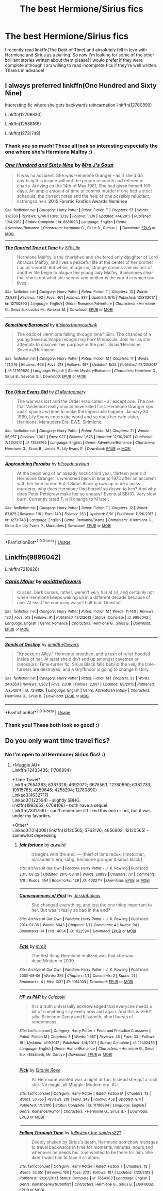 #+TITLE: The best Hermione/Sirius fics

* The best Hermione/Sirius fics
:PROPERTIES:
:Author: kali-is-my-idol
:Score: 7
:DateUnix: 1535297488.0
:DateShort: 2018-Aug-26
:END:
I recently read linkffn(The Debt of Time) and absolutely fell in love with Hermione and Sirius as a pairing. So now I'm looking for some of the other brilliant stories written about them please! I would prefer if they were complete although I am willing to read incomplete fics if they're well written. Thanks in advance!


** I always preferred linkffn(One Hundred and Sixty Nine)

Interesting fic where she gets backwards reincarnation linkffn(12780890)

Linkffn(12769820)

Linkffn(12588166)

Linkffn(12731748)
:PROPERTIES:
:Author: Redhotlipstik
:Score: 5
:DateUnix: 1535304972.0
:DateShort: 2018-Aug-26
:END:

*** Thank you so much! These all look so interesting especially the one where she's Hermione Malfoy :)
:PROPERTIES:
:Author: kali-is-my-idol
:Score: 3
:DateUnix: 1535307129.0
:DateShort: 2018-Aug-26
:END:


*** [[https://www.fanfiction.net/s/8581093/1/][*/One Hundred and Sixty Nine/*]] by [[https://www.fanfiction.net/u/4216998/Mrs-J-s-Soup][/Mrs J's Soup/]]

#+begin_quote
  It was no accident. She was Hermione Granger - as if she'd do anything this insane without the proper research and reference charts. Arriving on the 14th of May 1981, She had given herself 169 days. An ample amount of time to commit murder if one had a strict schedule, the correct notes and the help of one possibly reluctant, estranged heir. **2015 Fanatic Fanfics Awards Nominee**
#+end_quote

^{/Site/:} ^{fanfiction.net} ^{*|*} ^{/Category/:} ^{Harry} ^{Potter} ^{*|*} ^{/Rated/:} ^{Fiction} ^{T} ^{*|*} ^{/Chapters/:} ^{57} ^{*|*} ^{/Words/:} ^{317,360} ^{*|*} ^{/Reviews/:} ^{1,749} ^{*|*} ^{/Favs/:} ^{3,128} ^{*|*} ^{/Follows/:} ^{1,130} ^{*|*} ^{/Updated/:} ^{4/4/2015} ^{*|*} ^{/Published/:} ^{10/4/2012} ^{*|*} ^{/Status/:} ^{Complete} ^{*|*} ^{/id/:} ^{8581093} ^{*|*} ^{/Language/:} ^{English} ^{*|*} ^{/Genre/:} ^{Adventure/Romance} ^{*|*} ^{/Characters/:} ^{Hermione} ^{G.,} ^{Sirius} ^{B.,} ^{Remus} ^{L.} ^{*|*} ^{/Download/:} ^{[[http://www.ff2ebook.com/old/ffn-bot/index.php?id=8581093&source=ff&filetype=epub][EPUB]]} ^{or} ^{[[http://www.ff2ebook.com/old/ffn-bot/index.php?id=8581093&source=ff&filetype=mobi][MOBI]]}

--------------

[[https://www.fanfiction.net/s/12780890/1/][*/The Gnarled Tree of Time/*]] by [[https://www.fanfiction.net/u/2223358/Silk-Lily][/Silk Lily/]]

#+begin_quote
  Hermione Malfoy is the cherished and sheltered only daughter of Lord Abraxas Malfoy, and lives a peaceful life at the center of her brother Lucius's world. But when, at age six, strange dreams and visions of another life begin to plague the young lady Malfoy, it becomes clear that she is not what she seems-and neither is the world in which she lives.
#+end_quote

^{/Site/:} ^{fanfiction.net} ^{*|*} ^{/Category/:} ^{Harry} ^{Potter} ^{*|*} ^{/Rated/:} ^{Fiction} ^{T} ^{*|*} ^{/Chapters/:} ^{13} ^{*|*} ^{/Words/:} ^{73,839} ^{*|*} ^{/Reviews/:} ^{493} ^{*|*} ^{/Favs/:} ^{461} ^{*|*} ^{/Follows/:} ^{887} ^{*|*} ^{/Updated/:} ^{8/15} ^{*|*} ^{/Published/:} ^{12/31/2017} ^{*|*} ^{/id/:} ^{12780890} ^{*|*} ^{/Language/:} ^{English} ^{*|*} ^{/Genre/:} ^{Romance/Adventure} ^{*|*} ^{/Characters/:} ^{<Hermione} ^{G.,} ^{Sirius} ^{B.>} ^{Lucius} ^{M.,} ^{Abraxas} ^{M.} ^{*|*} ^{/Download/:} ^{[[http://www.ff2ebook.com/old/ffn-bot/index.php?id=12780890&source=ff&filetype=epub][EPUB]]} ^{or} ^{[[http://www.ff2ebook.com/old/ffn-bot/index.php?id=12780890&source=ff&filetype=mobi][MOBI]]}

--------------

[[https://www.fanfiction.net/s/12769820/1/][*/Something Borrowed/*]] by [[https://www.fanfiction.net/u/7295494/it-slaterthanyouthink][/it'slaterthanyouthink/]]

#+begin_quote
  The odds of Hermione falling through time? Slim. The chances of a young Severus Snape recognizing her? Minuscule. Join her as she attempts to discover her purpose in the past. Sirius/Hermione, Severus/Hermione
#+end_quote

^{/Site/:} ^{fanfiction.net} ^{*|*} ^{/Category/:} ^{Harry} ^{Potter} ^{*|*} ^{/Rated/:} ^{Fiction} ^{M} ^{*|*} ^{/Chapters/:} ^{17} ^{*|*} ^{/Words/:} ^{121,276} ^{*|*} ^{/Reviews/:} ^{466} ^{*|*} ^{/Favs/:} ^{213} ^{*|*} ^{/Follows/:} ^{467} ^{*|*} ^{/Updated/:} ^{8/25} ^{*|*} ^{/Published/:} ^{12/23/2017} ^{*|*} ^{/id/:} ^{12769820} ^{*|*} ^{/Language/:} ^{English} ^{*|*} ^{/Genre/:} ^{Mystery/Romance} ^{*|*} ^{/Characters/:} ^{Hermione} ^{G.,} ^{Sirius} ^{B.,} ^{Severus} ^{S.} ^{*|*} ^{/Download/:} ^{[[http://www.ff2ebook.com/old/ffn-bot/index.php?id=12769820&source=ff&filetype=epub][EPUB]]} ^{or} ^{[[http://www.ff2ebook.com/old/ffn-bot/index.php?id=12769820&source=ff&filetype=mobi][MOBI]]}

--------------

[[https://www.fanfiction.net/s/12588166/1/][*/The Other Evans Girl/*]] by [[https://www.fanfiction.net/u/2753499/El-Montgomery][/El Montgomery/]]

#+begin_quote
  The war was lost and the Order eradicated - all except one. The one that Voldemort really should have killed first. Hermione Granger rips apart space and time to make the impossible happen. January 30 1960, Lily Evans enters the world and so does her twin sister, Hermione. Marauders Era. EWE. Sirimione.
#+end_quote

^{/Site/:} ^{fanfiction.net} ^{*|*} ^{/Category/:} ^{Harry} ^{Potter} ^{*|*} ^{/Rated/:} ^{Fiction} ^{M} ^{*|*} ^{/Chapters/:} ^{21} ^{*|*} ^{/Words/:} ^{96,957} ^{*|*} ^{/Reviews/:} ^{1,002} ^{*|*} ^{/Favs/:} ^{927} ^{*|*} ^{/Follows/:} ^{1,676} ^{*|*} ^{/Updated/:} ^{12/30/2017} ^{*|*} ^{/Published/:} ^{7/26/2017} ^{*|*} ^{/id/:} ^{12588166} ^{*|*} ^{/Language/:} ^{English} ^{*|*} ^{/Genre/:} ^{Adventure/Romance} ^{*|*} ^{/Characters/:} ^{Hermione} ^{G.,} ^{Sirius} ^{B.,} ^{James} ^{P.,} ^{Lily} ^{Evans} ^{P.} ^{*|*} ^{/Download/:} ^{[[http://www.ff2ebook.com/old/ffn-bot/index.php?id=12588166&source=ff&filetype=epub][EPUB]]} ^{or} ^{[[http://www.ff2ebook.com/old/ffn-bot/index.php?id=12588166&source=ff&filetype=mobi][MOBI]]}

--------------

[[https://www.fanfiction.net/s/12731748/1/][*/Approaching Paradox/*]] by [[https://www.fanfiction.net/u/1370994/blissedoutvixen][/blissedoutvixen/]]

#+begin_quote
  At the beginning of an already hectic third year, thirteen year old Hermione Granger is wrenched back in time to 1973 after an accident with her time turner. But if Sirius Black grows up to be a mass murderer, why does Hermione find herself so drawn to him? And why does Peter Pettigrew make her so uneasy? Eventual SBHG. Very slow burn. Currently rated T, will change to M later.
#+end_quote

^{/Site/:} ^{fanfiction.net} ^{*|*} ^{/Category/:} ^{Harry} ^{Potter} ^{*|*} ^{/Rated/:} ^{Fiction} ^{T} ^{*|*} ^{/Chapters/:} ^{12} ^{*|*} ^{/Words/:} ^{67,025} ^{*|*} ^{/Reviews/:} ^{116} ^{*|*} ^{/Favs/:} ^{140} ^{*|*} ^{/Follows/:} ^{283} ^{*|*} ^{/Updated/:} ^{8/10} ^{*|*} ^{/Published/:} ^{11/20/2017} ^{*|*} ^{/id/:} ^{12731748} ^{*|*} ^{/Language/:} ^{English} ^{*|*} ^{/Genre/:} ^{Romance/Drama} ^{*|*} ^{/Characters/:} ^{<Hermione} ^{G.,} ^{Sirius} ^{B.>} ^{Lily} ^{Evans} ^{P.,} ^{Marauders} ^{*|*} ^{/Download/:} ^{[[http://www.ff2ebook.com/old/ffn-bot/index.php?id=12731748&source=ff&filetype=epub][EPUB]]} ^{or} ^{[[http://www.ff2ebook.com/old/ffn-bot/index.php?id=12731748&source=ff&filetype=mobi][MOBI]]}

--------------

*FanfictionBot*^{2.0.0-beta} | [[https://github.com/tusing/reddit-ffn-bot/wiki/Usage][Usage]]
:PROPERTIES:
:Author: FanfictionBot
:Score: 1
:DateUnix: 1535305002.0
:DateShort: 2018-Aug-26
:END:


** Linkffn(9896042)

Linkffn(7218826)
:PROPERTIES:
:Author: openthekey
:Score: 3
:DateUnix: 1535345242.0
:DateShort: 2018-Aug-27
:END:

*** [[https://www.fanfiction.net/s/9896042/1/][*/Canis Major/*]] by [[https://www.fanfiction.net/u/1026078/amidtheflowers][/amidtheflowers/]]

#+begin_quote
  Curses. Dark curses, rather, weren't very fun at all, and certainly not when Hermione keeps waking up in a different decade because of one. At least the company wasn't half bad. Oneshot.
#+end_quote

^{/Site/:} ^{fanfiction.net} ^{*|*} ^{/Category/:} ^{Harry} ^{Potter} ^{*|*} ^{/Rated/:} ^{Fiction} ^{M} ^{*|*} ^{/Words/:} ^{11,450} ^{*|*} ^{/Reviews/:} ^{123} ^{*|*} ^{/Favs/:} ^{518} ^{*|*} ^{/Follows/:} ^{91} ^{*|*} ^{/Published/:} ^{12/2/2013} ^{*|*} ^{/Status/:} ^{Complete} ^{*|*} ^{/id/:} ^{9896042} ^{*|*} ^{/Language/:} ^{English} ^{*|*} ^{/Genre/:} ^{Romance} ^{*|*} ^{/Characters/:} ^{Hermione} ^{G.,} ^{Sirius} ^{B.} ^{*|*} ^{/Download/:} ^{[[http://www.ff2ebook.com/old/ffn-bot/index.php?id=9896042&source=ff&filetype=epub][EPUB]]} ^{or} ^{[[http://www.ff2ebook.com/old/ffn-bot/index.php?id=9896042&source=ff&filetype=mobi][MOBI]]}

--------------

[[https://www.fanfiction.net/s/7218826/1/][*/Sands of Destiny/*]] by [[https://www.fanfiction.net/u/1026078/amidtheflowers][/amidtheflowers/]]

#+begin_quote
  "Knockturn Alley," Hermione breathed, and a rush of relief flooded inside of her. At least she didn't end up amongst cavemen or dinosaurs. Time-turner fic. Sirius Black falls behind the veil, the time-turners are destroyed, and a Gryffindor is going to change history.
#+end_quote

^{/Site/:} ^{fanfiction.net} ^{*|*} ^{/Category/:} ^{Harry} ^{Potter} ^{*|*} ^{/Rated/:} ^{Fiction} ^{M} ^{*|*} ^{/Chapters/:} ^{23} ^{*|*} ^{/Words/:} ^{240,659} ^{*|*} ^{/Reviews/:} ^{1,262} ^{*|*} ^{/Favs/:} ^{2,038} ^{*|*} ^{/Follows/:} ^{2,997} ^{*|*} ^{/Updated/:} ^{1/9/2016} ^{*|*} ^{/Published/:} ^{7/25/2011} ^{*|*} ^{/id/:} ^{7218826} ^{*|*} ^{/Language/:} ^{English} ^{*|*} ^{/Genre/:} ^{Adventure/Fantasy} ^{*|*} ^{/Characters/:} ^{Hermione} ^{G.,} ^{Sirius} ^{B.} ^{*|*} ^{/Download/:} ^{[[http://www.ff2ebook.com/old/ffn-bot/index.php?id=7218826&source=ff&filetype=epub][EPUB]]} ^{or} ^{[[http://www.ff2ebook.com/old/ffn-bot/index.php?id=7218826&source=ff&filetype=mobi][MOBI]]}

--------------

*FanfictionBot*^{2.0.0-beta} | [[https://github.com/tusing/reddit-ffn-bot/wiki/Usage][Usage]]
:PROPERTIES:
:Author: FanfictionBot
:Score: 2
:DateUnix: 1535345264.0
:DateShort: 2018-Aug-27
:END:


*** Thank you! These both look so good! :)
:PROPERTIES:
:Author: kali-is-my-idol
:Score: 1
:DateUnix: 1535352335.0
:DateShort: 2018-Aug-27
:END:


** Do you only want time travel fics?
:PROPERTIES:
:Author: Meiyouxiangjiao
:Score: 2
:DateUnix: 1536816757.0
:DateShort: 2018-Sep-13
:END:

*** No I'm open to all Hermione/ Sirius fics! :)
:PROPERTIES:
:Author: kali-is-my-idol
:Score: 1
:DateUnix: 1536817723.0
:DateShort: 2018-Sep-13
:END:

**** *Muggle AU*\\
Linkffn(12433436; 11706994)

*Time Travel*\\
Linkffn(7654383; 6387328; 4692072; 6675563; 12780890; 6382730; 10515765; 4359646; 4258204; 12780890)\\
Linkao3(4632717)\\
Linkao3(1122594) - slightly SBHG.\\
linkffn(1983652; 6708106) - both have a sequel.\\
Linkffn(7331759) - can't remember if I liked this one or not, but it was under my favorites.

*Other*\\
Linkao3(1014008) linkffn(12120565; 5763126; 4856602; 12120565) - somewhat depressing
:PROPERTIES:
:Author: Meiyouxiangjiao
:Score: 2
:DateUnix: 1536855022.0
:DateShort: 2018-Sep-13
:END:

***** [[https://archiveofourown.org/works/4632717][*/fair fortune/*]] by [[https://www.archiveofourown.org/users/atweird/pseuds/atweird][/atweird/]]

#+begin_quote
  it begins with the end. --- [thief of time redux, timeturner, marauder's era, sbhg, hermione granger & sirius black]
#+end_quote

^{/Site/:} ^{Archive} ^{of} ^{Our} ^{Own} ^{*|*} ^{/Fandom/:} ^{Harry} ^{Potter} ^{-} ^{J.} ^{K.} ^{Rowling} ^{*|*} ^{/Published/:} ^{2015-08-22} ^{*|*} ^{/Updated/:} ^{2016-08-16} ^{*|*} ^{/Words/:} ^{28899} ^{*|*} ^{/Chapters/:} ^{7/?} ^{*|*} ^{/Comments/:} ^{178} ^{*|*} ^{/Kudos/:} ^{454} ^{*|*} ^{/Bookmarks/:} ^{129} ^{*|*} ^{/ID/:} ^{4632717} ^{*|*} ^{/Download/:} ^{[[https://archiveofourown.org/downloads/at/atweird/4632717/fair%20fortune.epub?updated_at=1475096331][EPUB]]} ^{or} ^{[[https://archiveofourown.org/downloads/at/atweird/4632717/fair%20fortune.mobi?updated_at=1475096331][MOBI]]}

--------------

[[https://archiveofourown.org/works/1122594][*/Consequences of Past/*]] by [[https://www.archiveofourown.org/users/Jesstabulous/pseuds/Jesstabulous][/Jesstabulous/]]

#+begin_quote
  She changed everything, and lost the one thing important to her. But was it really so bad in the end?
#+end_quote

^{/Site/:} ^{Archive} ^{of} ^{Our} ^{Own} ^{*|*} ^{/Fandom/:} ^{Harry} ^{Potter} ^{-} ^{J.} ^{K.} ^{Rowling} ^{*|*} ^{/Published/:} ^{2014-01-06} ^{*|*} ^{/Words/:} ^{6043} ^{*|*} ^{/Chapters/:} ^{1/1} ^{*|*} ^{/Comments/:} ^{4} ^{*|*} ^{/Kudos/:} ^{94} ^{*|*} ^{/Bookmarks/:} ^{14} ^{*|*} ^{/Hits/:} ^{4064} ^{*|*} ^{/ID/:} ^{1122594} ^{*|*} ^{/Download/:} ^{[[https://archiveofourown.org/downloads/Je/Jesstabulous/1122594/Consequences%20of%20Past.epub?updated_at=1469817191][EPUB]]} ^{or} ^{[[https://archiveofourown.org/downloads/Je/Jesstabulous/1122594/Consequences%20of%20Past.mobi?updated_at=1469817191][MOBI]]}

--------------

[[https://archiveofourown.org/works/1014008][*/Fate/*]] by [[https://www.archiveofourown.org/users/mm8/pseuds/mm8][/mm8/]]

#+begin_quote
  The first thing Hermione realized was that she was dead.Written in 2009.
#+end_quote

^{/Site/:} ^{Archive} ^{of} ^{Our} ^{Own} ^{*|*} ^{/Fandom/:} ^{Harry} ^{Potter} ^{-} ^{J.} ^{K.} ^{Rowling} ^{*|*} ^{/Published/:} ^{2009-08-06} ^{*|*} ^{/Words/:} ^{356} ^{*|*} ^{/Chapters/:} ^{1/1} ^{*|*} ^{/Comments/:} ^{2} ^{*|*} ^{/Kudos/:} ^{21} ^{*|*} ^{/Bookmarks/:} ^{4} ^{*|*} ^{/Hits/:} ^{1331} ^{*|*} ^{/ID/:} ^{1014008} ^{*|*} ^{/Download/:} ^{[[https://archiveofourown.org/downloads/mm/mm8/1014008/Fate.epub?updated_at=1526094166][EPUB]]} ^{or} ^{[[https://archiveofourown.org/downloads/mm/mm8/1014008/Fate.mobi?updated_at=1526094166][MOBI]]}

--------------

[[https://www.fanfiction.net/s/12433436/1/][*/HP vs P&P/*]] by [[https://www.fanfiction.net/u/6753605/Calebski][/Calebski/]]

#+begin_quote
  It is a truth universally acknowledged that everyone needs a bit of something silly every now and again. And this is VERY silly. Sirimione Darcy and Elizabeth, short bursts of randomness.
#+end_quote

^{/Site/:} ^{fanfiction.net} ^{*|*} ^{/Category/:} ^{Harry} ^{Potter} ^{+} ^{Pride} ^{and} ^{Prejudice} ^{Crossover} ^{*|*} ^{/Rated/:} ^{Fiction} ^{M} ^{*|*} ^{/Chapters/:} ^{3} ^{*|*} ^{/Words/:} ^{1,657} ^{*|*} ^{/Reviews/:} ^{48} ^{*|*} ^{/Favs/:} ^{33} ^{*|*} ^{/Follows/:} ^{19} ^{*|*} ^{/Updated/:} ^{4/11/2017} ^{*|*} ^{/Published/:} ^{4/4/2017} ^{*|*} ^{/Status/:} ^{Complete} ^{*|*} ^{/id/:} ^{12433436} ^{*|*} ^{/Language/:} ^{English} ^{*|*} ^{/Genre/:} ^{Humor/Romance} ^{*|*} ^{/Characters/:} ^{<Hermione} ^{G.,} ^{Sirius} ^{B.>} ^{<Elizabeth,} ^{Mr.} ^{Darcy>} ^{*|*} ^{/Download/:} ^{[[http://www.ff2ebook.com/old/ffn-bot/index.php?id=12433436&source=ff&filetype=epub][EPUB]]} ^{or} ^{[[http://www.ff2ebook.com/old/ffn-bot/index.php?id=12433436&source=ff&filetype=mobi][MOBI]]}

--------------

[[https://www.fanfiction.net/s/11706994/1/][*/Pick/*]] by [[https://www.fanfiction.net/u/2039919/Eltanin-Rose][/Eltanin Rose/]]

#+begin_quote
  All Hermione wanted was a night of fun. Instead she got a rock star. No magic, all Muggle. Modern era. AU.
#+end_quote

^{/Site/:} ^{fanfiction.net} ^{*|*} ^{/Category/:} ^{Harry} ^{Potter} ^{*|*} ^{/Rated/:} ^{Fiction} ^{M} ^{*|*} ^{/Chapters/:} ^{13} ^{*|*} ^{/Words/:} ^{50,755} ^{*|*} ^{/Reviews/:} ^{219} ^{*|*} ^{/Favs/:} ^{242} ^{*|*} ^{/Follows/:} ^{458} ^{*|*} ^{/Updated/:} ^{9/4} ^{*|*} ^{/Published/:} ^{1/1/2016} ^{*|*} ^{/Status/:} ^{Complete} ^{*|*} ^{/id/:} ^{11706994} ^{*|*} ^{/Language/:} ^{English} ^{*|*} ^{/Genre/:} ^{Romance/Humor} ^{*|*} ^{/Characters/:} ^{<Hermione} ^{G.,} ^{Sirius} ^{B.>} ^{*|*} ^{/Download/:} ^{[[http://www.ff2ebook.com/old/ffn-bot/index.php?id=11706994&source=ff&filetype=epub][EPUB]]} ^{or} ^{[[http://www.ff2ebook.com/old/ffn-bot/index.php?id=11706994&source=ff&filetype=mobi][MOBI]]}

--------------

[[https://www.fanfiction.net/s/7654383/1/][*/Falling Through Time/*]] by [[https://www.fanfiction.net/u/3177350/following-the-spiders221][/following-the-spiders221/]]

#+begin_quote
  Deeply shaken by Sirius's death, Hermione somehow manages to travel backwards in time for moments, minutes, hours,and whenever he needs her. She wanted to be there for him. She didn't want him to face it all alone.
#+end_quote

^{/Site/:} ^{fanfiction.net} ^{*|*} ^{/Category/:} ^{Harry} ^{Potter} ^{*|*} ^{/Rated/:} ^{Fiction} ^{T} ^{*|*} ^{/Chapters/:} ^{18} ^{*|*} ^{/Words/:} ^{33,651} ^{*|*} ^{/Reviews/:} ^{168} ^{*|*} ^{/Favs/:} ^{373} ^{*|*} ^{/Follows/:} ^{187} ^{*|*} ^{/Updated/:} ^{7/23/2012} ^{*|*} ^{/Published/:} ^{12/20/2011} ^{*|*} ^{/Status/:} ^{Complete} ^{*|*} ^{/id/:} ^{7654383} ^{*|*} ^{/Language/:} ^{English} ^{*|*} ^{/Genre/:} ^{Romance/Hurt/Comfort} ^{*|*} ^{/Characters/:} ^{Hermione} ^{G.,} ^{Sirius} ^{B.} ^{*|*} ^{/Download/:} ^{[[http://www.ff2ebook.com/old/ffn-bot/index.php?id=7654383&source=ff&filetype=epub][EPUB]]} ^{or} ^{[[http://www.ff2ebook.com/old/ffn-bot/index.php?id=7654383&source=ff&filetype=mobi][MOBI]]}

--------------

[[https://www.fanfiction.net/s/6387328/1/][*/Flying High/*]] by [[https://www.fanfiction.net/u/1313488/show-me-the-stars][/show.me.the.stars/]]

#+begin_quote
  Time will be rewritten. SiriusHermione. [indefinite hiatus]
#+end_quote

^{/Site/:} ^{fanfiction.net} ^{*|*} ^{/Category/:} ^{Harry} ^{Potter} ^{*|*} ^{/Rated/:} ^{Fiction} ^{M} ^{*|*} ^{/Chapters/:} ^{32} ^{*|*} ^{/Words/:} ^{141,831} ^{*|*} ^{/Reviews/:} ^{2,290} ^{*|*} ^{/Favs/:} ^{2,029} ^{*|*} ^{/Follows/:} ^{2,306} ^{*|*} ^{/Updated/:} ^{11/23/2011} ^{*|*} ^{/Published/:} ^{10/10/2010} ^{*|*} ^{/id/:} ^{6387328} ^{*|*} ^{/Language/:} ^{English} ^{*|*} ^{/Genre/:} ^{Drama/Romance} ^{*|*} ^{/Characters/:} ^{Hermione} ^{G.,} ^{Sirius} ^{B.} ^{*|*} ^{/Download/:} ^{[[http://www.ff2ebook.com/old/ffn-bot/index.php?id=6387328&source=ff&filetype=epub][EPUB]]} ^{or} ^{[[http://www.ff2ebook.com/old/ffn-bot/index.php?id=6387328&source=ff&filetype=mobi][MOBI]]}

--------------

[[https://www.fanfiction.net/s/4692072/1/][*/Paradox/*]] by [[https://www.fanfiction.net/u/615763/Flaignhan][/Flaignhan/]]

#+begin_quote
  It begun before it had even started. SiriusHermione
#+end_quote

^{/Site/:} ^{fanfiction.net} ^{*|*} ^{/Category/:} ^{Harry} ^{Potter} ^{*|*} ^{/Rated/:} ^{Fiction} ^{T} ^{*|*} ^{/Words/:} ^{2,121} ^{*|*} ^{/Reviews/:} ^{87} ^{*|*} ^{/Favs/:} ^{316} ^{*|*} ^{/Follows/:} ^{40} ^{*|*} ^{/Published/:} ^{12/2/2008} ^{*|*} ^{/Status/:} ^{Complete} ^{*|*} ^{/id/:} ^{4692072} ^{*|*} ^{/Language/:} ^{English} ^{*|*} ^{/Characters/:} ^{Sirius} ^{B.,} ^{Hermione} ^{G.} ^{*|*} ^{/Download/:} ^{[[http://www.ff2ebook.com/old/ffn-bot/index.php?id=4692072&source=ff&filetype=epub][EPUB]]} ^{or} ^{[[http://www.ff2ebook.com/old/ffn-bot/index.php?id=4692072&source=ff&filetype=mobi][MOBI]]}

--------------

[[https://www.fanfiction.net/s/6675563/1/][*/Tell Her/*]] by [[https://www.fanfiction.net/u/1665167/nightwalker21492][/nightwalker21492/]]

#+begin_quote
  Months after Sirius dies, Hermione still hasn't gotten over his death & no one can understand why. Remus believes he knows & the letter he finds on his pillows one night only confirms his beliefs. ONE-SHOT.
#+end_quote

^{/Site/:} ^{fanfiction.net} ^{*|*} ^{/Category/:} ^{Harry} ^{Potter} ^{*|*} ^{/Rated/:} ^{Fiction} ^{K} ^{*|*} ^{/Words/:} ^{1,456} ^{*|*} ^{/Reviews/:} ^{15} ^{*|*} ^{/Favs/:} ^{82} ^{*|*} ^{/Follows/:} ^{11} ^{*|*} ^{/Published/:} ^{1/22/2011} ^{*|*} ^{/Status/:} ^{Complete} ^{*|*} ^{/id/:} ^{6675563} ^{*|*} ^{/Language/:} ^{English} ^{*|*} ^{/Genre/:} ^{Romance/Tragedy} ^{*|*} ^{/Characters/:} ^{Hermione} ^{G.,} ^{Sirius} ^{B.} ^{*|*} ^{/Download/:} ^{[[http://www.ff2ebook.com/old/ffn-bot/index.php?id=6675563&source=ff&filetype=epub][EPUB]]} ^{or} ^{[[http://www.ff2ebook.com/old/ffn-bot/index.php?id=6675563&source=ff&filetype=mobi][MOBI]]}

--------------

*FanfictionBot*^{2.0.0-beta} | [[https://github.com/tusing/reddit-ffn-bot/wiki/Usage][Usage]]
:PROPERTIES:
:Author: FanfictionBot
:Score: 1
:DateUnix: 1536855062.0
:DateShort: 2018-Sep-13
:END:


***** [[https://www.fanfiction.net/s/12780890/1/][*/The Gnarled Tree of Time/*]] by [[https://www.fanfiction.net/u/2223358/Silk-Lily][/Silk Lily/]]

#+begin_quote
  Hermione Malfoy is the cherished and sheltered only daughter of Lord Abraxas Malfoy, and lives a peaceful life at the center of her brother Lucius's world. But when, at age six, strange dreams and visions of another life begin to plague the young lady Malfoy, it becomes clear that she is not what she seems-and neither is the world in which she lives.
#+end_quote

^{/Site/:} ^{fanfiction.net} ^{*|*} ^{/Category/:} ^{Harry} ^{Potter} ^{*|*} ^{/Rated/:} ^{Fiction} ^{T} ^{*|*} ^{/Chapters/:} ^{13} ^{*|*} ^{/Words/:} ^{73,839} ^{*|*} ^{/Reviews/:} ^{493} ^{*|*} ^{/Favs/:} ^{461} ^{*|*} ^{/Follows/:} ^{887} ^{*|*} ^{/Updated/:} ^{8/15} ^{*|*} ^{/Published/:} ^{12/31/2017} ^{*|*} ^{/id/:} ^{12780890} ^{*|*} ^{/Language/:} ^{English} ^{*|*} ^{/Genre/:} ^{Romance/Adventure} ^{*|*} ^{/Characters/:} ^{<Hermione} ^{G.,} ^{Sirius} ^{B.>} ^{Lucius} ^{M.,} ^{Abraxas} ^{M.} ^{*|*} ^{/Download/:} ^{[[http://www.ff2ebook.com/old/ffn-bot/index.php?id=12780890&source=ff&filetype=epub][EPUB]]} ^{or} ^{[[http://www.ff2ebook.com/old/ffn-bot/index.php?id=12780890&source=ff&filetype=mobi][MOBI]]}

--------------

[[https://www.fanfiction.net/s/6382730/1/][*/Gaol/*]] by [[https://www.fanfiction.net/u/2172812/fangirlwithak][/fangirlwithak/]]

#+begin_quote
  It's a full-time job, worrying about Sirius Black. However, she's so busy caring about him, she conveniently forgets that there's nobody around to focus on her...
#+end_quote

^{/Site/:} ^{fanfiction.net} ^{*|*} ^{/Category/:} ^{Harry} ^{Potter} ^{*|*} ^{/Rated/:} ^{Fiction} ^{T} ^{*|*} ^{/Words/:} ^{4,619} ^{*|*} ^{/Reviews/:} ^{24} ^{*|*} ^{/Favs/:} ^{139} ^{*|*} ^{/Follows/:} ^{23} ^{*|*} ^{/Published/:} ^{10/8/2010} ^{*|*} ^{/Status/:} ^{Complete} ^{*|*} ^{/id/:} ^{6382730} ^{*|*} ^{/Language/:} ^{English} ^{*|*} ^{/Genre/:} ^{Angst/Romance} ^{*|*} ^{/Characters/:} ^{Sirius} ^{B.,} ^{Hermione} ^{G.} ^{*|*} ^{/Download/:} ^{[[http://www.ff2ebook.com/old/ffn-bot/index.php?id=6382730&source=ff&filetype=epub][EPUB]]} ^{or} ^{[[http://www.ff2ebook.com/old/ffn-bot/index.php?id=6382730&source=ff&filetype=mobi][MOBI]]}

--------------

[[https://www.fanfiction.net/s/10515765/1/][*/Silver/*]] by [[https://www.fanfiction.net/u/2039919/Eltanin-Rose][/Eltanin Rose/]]

#+begin_quote
  'Please. I'm begging you. W-whatever you have p-planned,' her eyes moved from the woman, to the Time-Turner and back again. 'You don't have t-to do i-it.'
#+end_quote

^{/Site/:} ^{fanfiction.net} ^{*|*} ^{/Category/:} ^{Harry} ^{Potter} ^{*|*} ^{/Rated/:} ^{Fiction} ^{M} ^{*|*} ^{/Chapters/:} ^{25} ^{*|*} ^{/Words/:} ^{185,656} ^{*|*} ^{/Reviews/:} ^{712} ^{*|*} ^{/Favs/:} ^{577} ^{*|*} ^{/Follows/:} ^{1,035} ^{*|*} ^{/Updated/:} ^{3/1} ^{*|*} ^{/Published/:} ^{7/7/2014} ^{*|*} ^{/id/:} ^{10515765} ^{*|*} ^{/Language/:} ^{English} ^{*|*} ^{/Genre/:} ^{Romance/Angst} ^{*|*} ^{/Characters/:} ^{<Hermione} ^{G.,} ^{Sirius} ^{B.>} ^{*|*} ^{/Download/:} ^{[[http://www.ff2ebook.com/old/ffn-bot/index.php?id=10515765&source=ff&filetype=epub][EPUB]]} ^{or} ^{[[http://www.ff2ebook.com/old/ffn-bot/index.php?id=10515765&source=ff&filetype=mobi][MOBI]]}

--------------

[[https://www.fanfiction.net/s/4359646/1/][*/Breathe/*]] by [[https://www.fanfiction.net/u/1383857/Ceredwen][/Ceredwen/]]

#+begin_quote
  HG/SB Sirius is propelled forward through time by a magical accident. He has to adjust to all the changes and maybe find love in the process. A romance between Hermione/Sirius.
#+end_quote

^{/Site/:} ^{fanfiction.net} ^{*|*} ^{/Category/:} ^{Harry} ^{Potter} ^{*|*} ^{/Rated/:} ^{Fiction} ^{M} ^{*|*} ^{/Chapters/:} ^{11} ^{*|*} ^{/Words/:} ^{44,462} ^{*|*} ^{/Reviews/:} ^{358} ^{*|*} ^{/Favs/:} ^{265} ^{*|*} ^{/Follows/:} ^{448} ^{*|*} ^{/Updated/:} ^{6/22/2009} ^{*|*} ^{/Published/:} ^{6/29/2008} ^{*|*} ^{/id/:} ^{4359646} ^{*|*} ^{/Language/:} ^{English} ^{*|*} ^{/Genre/:} ^{Romance/Angst} ^{*|*} ^{/Characters/:} ^{Sirius} ^{B.,} ^{Hermione} ^{G.} ^{*|*} ^{/Download/:} ^{[[http://www.ff2ebook.com/old/ffn-bot/index.php?id=4359646&source=ff&filetype=epub][EPUB]]} ^{or} ^{[[http://www.ff2ebook.com/old/ffn-bot/index.php?id=4359646&source=ff&filetype=mobi][MOBI]]}

--------------

[[https://www.fanfiction.net/s/4258204/1/][*/Reason For Life/*]] by [[https://www.fanfiction.net/u/809459/LadySeradeRETURNS][/LadySeradeRETURNS/]]

#+begin_quote
  Hermione uses the Time Turner to go back before the Potter's death, not to change things, but to change the outlook of Sirius's life. She went back for the sake of Harry, the Order and for his salvation. She didn't do it to fall in love
#+end_quote

^{/Site/:} ^{fanfiction.net} ^{*|*} ^{/Category/:} ^{Harry} ^{Potter} ^{*|*} ^{/Rated/:} ^{Fiction} ^{M} ^{*|*} ^{/Chapters/:} ^{31} ^{*|*} ^{/Words/:} ^{178,752} ^{*|*} ^{/Reviews/:} ^{978} ^{*|*} ^{/Favs/:} ^{2,208} ^{*|*} ^{/Follows/:} ^{760} ^{*|*} ^{/Updated/:} ^{1/4/2010} ^{*|*} ^{/Published/:} ^{5/15/2008} ^{*|*} ^{/Status/:} ^{Complete} ^{*|*} ^{/id/:} ^{4258204} ^{*|*} ^{/Language/:} ^{English} ^{*|*} ^{/Genre/:} ^{Romance/Drama} ^{*|*} ^{/Characters/:} ^{Sirius} ^{B.,} ^{Hermione} ^{G.} ^{*|*} ^{/Download/:} ^{[[http://www.ff2ebook.com/old/ffn-bot/index.php?id=4258204&source=ff&filetype=epub][EPUB]]} ^{or} ^{[[http://www.ff2ebook.com/old/ffn-bot/index.php?id=4258204&source=ff&filetype=mobi][MOBI]]}

--------------

[[https://www.fanfiction.net/s/1983652/1/][*/Out of Time/*]] by [[https://www.fanfiction.net/u/185780/Rurouni-Star][/Rurouni Star/]]

#+begin_quote
  -mild SBHG- Hermione's got a convenient new thing called a timeturner that lets her get to classes in third year. But suddenly, a message from herself has her housing a known convict, and it's not so convenient anymore...
#+end_quote

^{/Site/:} ^{fanfiction.net} ^{*|*} ^{/Category/:} ^{Harry} ^{Potter} ^{*|*} ^{/Rated/:} ^{Fiction} ^{K+} ^{*|*} ^{/Chapters/:} ^{16} ^{*|*} ^{/Words/:} ^{60,941} ^{*|*} ^{/Reviews/:} ^{357} ^{*|*} ^{/Favs/:} ^{840} ^{*|*} ^{/Follows/:} ^{211} ^{*|*} ^{/Updated/:} ^{9/5/2004} ^{*|*} ^{/Published/:} ^{7/27/2004} ^{*|*} ^{/Status/:} ^{Complete} ^{*|*} ^{/id/:} ^{1983652} ^{*|*} ^{/Language/:} ^{English} ^{*|*} ^{/Genre/:} ^{Romance} ^{*|*} ^{/Characters/:} ^{<Sirius} ^{B.,} ^{Hermione} ^{G.>} ^{*|*} ^{/Download/:} ^{[[http://www.ff2ebook.com/old/ffn-bot/index.php?id=1983652&source=ff&filetype=epub][EPUB]]} ^{or} ^{[[http://www.ff2ebook.com/old/ffn-bot/index.php?id=1983652&source=ff&filetype=mobi][MOBI]]}

--------------

[[https://www.fanfiction.net/s/6708106/1/][*/Time Twitch/*]] by [[https://www.fanfiction.net/u/2728618/AtticFan][/AtticFan/]]

#+begin_quote
  Who would've thought that using a time turner practically every day for a year would have consequences? Certainly not 13 year old Hermione Granger. Once she hits 7th year she finds out how wrong she was. Fairly AU. Read&Review if you please
#+end_quote

^{/Site/:} ^{fanfiction.net} ^{*|*} ^{/Category/:} ^{Harry} ^{Potter} ^{*|*} ^{/Rated/:} ^{Fiction} ^{T} ^{*|*} ^{/Chapters/:} ^{12} ^{*|*} ^{/Words/:} ^{23,743} ^{*|*} ^{/Reviews/:} ^{172} ^{*|*} ^{/Favs/:} ^{351} ^{*|*} ^{/Follows/:} ^{161} ^{*|*} ^{/Updated/:} ^{3/2/2011} ^{*|*} ^{/Published/:} ^{2/1/2011} ^{*|*} ^{/Status/:} ^{Complete} ^{*|*} ^{/id/:} ^{6708106} ^{*|*} ^{/Language/:} ^{English} ^{*|*} ^{/Genre/:} ^{Romance/Humor} ^{*|*} ^{/Characters/:} ^{Hermione} ^{G.,} ^{Sirius} ^{B.} ^{*|*} ^{/Download/:} ^{[[http://www.ff2ebook.com/old/ffn-bot/index.php?id=6708106&source=ff&filetype=epub][EPUB]]} ^{or} ^{[[http://www.ff2ebook.com/old/ffn-bot/index.php?id=6708106&source=ff&filetype=mobi][MOBI]]}

--------------

[[https://www.fanfiction.net/s/7331759/1/][*/Young Blood/*]] by [[https://www.fanfiction.net/u/3098062/pistachio-gelato][/pistachio gelato/]]

#+begin_quote
  Hermione didn't mean to get shot back in time just as Sirius didn't mean to fall for her. Wibbly wobbly, timey whimey indeed. - A light SBxHG story told in bits.
#+end_quote

^{/Site/:} ^{fanfiction.net} ^{*|*} ^{/Category/:} ^{Harry} ^{Potter} ^{*|*} ^{/Rated/:} ^{Fiction} ^{T} ^{*|*} ^{/Chapters/:} ^{67} ^{*|*} ^{/Words/:} ^{23,051} ^{*|*} ^{/Reviews/:} ^{464} ^{*|*} ^{/Favs/:} ^{310} ^{*|*} ^{/Follows/:} ^{473} ^{*|*} ^{/Updated/:} ^{11/8/2012} ^{*|*} ^{/Published/:} ^{8/28/2011} ^{*|*} ^{/id/:} ^{7331759} ^{*|*} ^{/Language/:} ^{English} ^{*|*} ^{/Genre/:} ^{Drama/Romance} ^{*|*} ^{/Characters/:} ^{Sirius} ^{B.,} ^{Hermione} ^{G.} ^{*|*} ^{/Download/:} ^{[[http://www.ff2ebook.com/old/ffn-bot/index.php?id=7331759&source=ff&filetype=epub][EPUB]]} ^{or} ^{[[http://www.ff2ebook.com/old/ffn-bot/index.php?id=7331759&source=ff&filetype=mobi][MOBI]]}

--------------

*FanfictionBot*^{2.0.0-beta} | [[https://github.com/tusing/reddit-ffn-bot/wiki/Usage][Usage]]
:PROPERTIES:
:Author: FanfictionBot
:Score: 1
:DateUnix: 1536855073.0
:DateShort: 2018-Sep-13
:END:


***** [[https://www.fanfiction.net/s/12120565/1/][*/Kitten/*]] by [[https://www.fanfiction.net/u/2764183/MaryRoyale][/MaryRoyale/]]

#+begin_quote
  In Hermione's life, only one person dared call her anything other than her name. No pairings. Canon-compliant.
#+end_quote

^{/Site/:} ^{fanfiction.net} ^{*|*} ^{/Category/:} ^{Harry} ^{Potter} ^{*|*} ^{/Rated/:} ^{Fiction} ^{T} ^{*|*} ^{/Words/:} ^{1,841} ^{*|*} ^{/Reviews/:} ^{112} ^{*|*} ^{/Favs/:} ^{328} ^{*|*} ^{/Follows/:} ^{99} ^{*|*} ^{/Published/:} ^{8/26/2016} ^{*|*} ^{/Status/:} ^{Complete} ^{*|*} ^{/id/:} ^{12120565} ^{*|*} ^{/Language/:} ^{English} ^{*|*} ^{/Genre/:} ^{Angst} ^{*|*} ^{/Characters/:} ^{Hermione} ^{G.,} ^{Sirius} ^{B.,} ^{Remus} ^{L.} ^{*|*} ^{/Download/:} ^{[[http://www.ff2ebook.com/old/ffn-bot/index.php?id=12120565&source=ff&filetype=epub][EPUB]]} ^{or} ^{[[http://www.ff2ebook.com/old/ffn-bot/index.php?id=12120565&source=ff&filetype=mobi][MOBI]]}

--------------

[[https://www.fanfiction.net/s/5763126/1/][*/The Truth about Soulmates/*]] by [[https://www.fanfiction.net/u/1503628/Caitlinlaurie][/Caitlinlaurie/]]

#+begin_quote
  She waits for him to come, just as she always will. "Death cannot stop true love, all it can do is delay it for a while." Hermione/Sirius. Twist on the Marriage Law fics. Oneshot.
#+end_quote

^{/Site/:} ^{fanfiction.net} ^{*|*} ^{/Category/:} ^{Harry} ^{Potter} ^{*|*} ^{/Rated/:} ^{Fiction} ^{M} ^{*|*} ^{/Words/:} ^{6,058} ^{*|*} ^{/Reviews/:} ^{91} ^{*|*} ^{/Favs/:} ^{287} ^{*|*} ^{/Follows/:} ^{52} ^{*|*} ^{/Published/:} ^{2/20/2010} ^{*|*} ^{/Status/:} ^{Complete} ^{*|*} ^{/id/:} ^{5763126} ^{*|*} ^{/Language/:} ^{English} ^{*|*} ^{/Genre/:} ^{Romance/Drama} ^{*|*} ^{/Characters/:} ^{Hermione} ^{G.,} ^{Sirius} ^{B.} ^{*|*} ^{/Download/:} ^{[[http://www.ff2ebook.com/old/ffn-bot/index.php?id=5763126&source=ff&filetype=epub][EPUB]]} ^{or} ^{[[http://www.ff2ebook.com/old/ffn-bot/index.php?id=5763126&source=ff&filetype=mobi][MOBI]]}

--------------

[[https://www.fanfiction.net/s/4856602/1/][*/The Lucky One/*]] by [[https://www.fanfiction.net/u/185780/Rurouni-Star][/Rurouni Star/]]

#+begin_quote
  -mild SiriusHermione- If dreams are truthful, then he's actually the luckiest of them all.
#+end_quote

^{/Site/:} ^{fanfiction.net} ^{*|*} ^{/Category/:} ^{Harry} ^{Potter} ^{*|*} ^{/Rated/:} ^{Fiction} ^{K} ^{*|*} ^{/Words/:} ^{1,342} ^{*|*} ^{/Reviews/:} ^{21} ^{*|*} ^{/Favs/:} ^{74} ^{*|*} ^{/Follows/:} ^{12} ^{*|*} ^{/Published/:} ^{2/11/2009} ^{*|*} ^{/Status/:} ^{Complete} ^{*|*} ^{/id/:} ^{4856602} ^{*|*} ^{/Language/:} ^{English} ^{*|*} ^{/Characters/:} ^{<Sirius} ^{B.,} ^{Hermione} ^{G.>} ^{*|*} ^{/Download/:} ^{[[http://www.ff2ebook.com/old/ffn-bot/index.php?id=4856602&source=ff&filetype=epub][EPUB]]} ^{or} ^{[[http://www.ff2ebook.com/old/ffn-bot/index.php?id=4856602&source=ff&filetype=mobi][MOBI]]}

--------------

*FanfictionBot*^{2.0.0-beta} | [[https://github.com/tusing/reddit-ffn-bot/wiki/Usage][Usage]]
:PROPERTIES:
:Author: FanfictionBot
:Score: 1
:DateUnix: 1536855084.0
:DateShort: 2018-Sep-13
:END:


***** Thank you for all of your wonderful suggestions! I can't wait to check these out :)
:PROPERTIES:
:Author: kali-is-my-idol
:Score: 1
:DateUnix: 1536868473.0
:DateShort: 2018-Sep-14
:END:

****** You're welcome! Let me know if you want more :)
:PROPERTIES:
:Author: Meiyouxiangjiao
:Score: 1
:DateUnix: 1537371195.0
:DateShort: 2018-Sep-19
:END:


** Remind me!
:PROPERTIES:
:Author: SiladhielLithvirax
:Score: 1
:DateUnix: 1535304808.0
:DateShort: 2018-Aug-26
:END:
